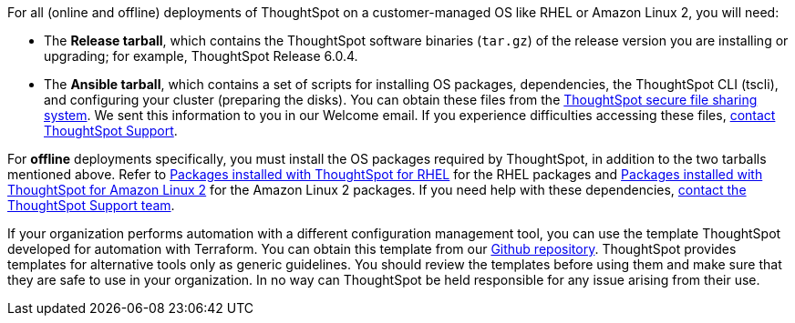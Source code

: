 For all (online and offline) deployments of ThoughtSpot on a customer-managed OS like RHEL or Amazon Linux 2, you will need:

* The **Release tarball**, which contains the ThoughtSpot software binaries (`tar.gz`) of the release version you are installing or upgrading; for example, ThoughtSpot Release 6.0.4.
* The **Ansible tarball**, which contains a set of scripts for installing OS packages, dependencies, the ThoughtSpot CLI (tscli), and configuring your cluster (preparing the disks).
You can obtain these files from the https://thoughtspot.egnyte.com/[ThoughtSpot secure file sharing system^]. We sent this information to you in our Welcome email. If you experience difficulties accessing these files, xref:support-contact.adoc[contact ThoughtSpot Support].

For *offline* deployments specifically, you must install the OS packages required by ThoughtSpot, in addition to the two tarballs mentioned above. Refer to xref:rhel-packages.adoc[Packages installed with ThoughtSpot for RHEL] for the RHEL packages and xref:al2-packages.adoc[Packages installed with ThoughtSpot for Amazon Linux 2] for the Amazon Linux 2 packages. If you need help with these dependencies, xref:support-contact.adoc[contact the ThoughtSpot Support team].

If your organization performs automation with a different configuration management tool, you can use the template ThoughtSpot developed for automation with Terraform. You can obtain this template from our https://github.com/thoughtspot/community-tools/tree/master/ThoughtSpot_Cloud_deployments/AWS/template_Homogeneous_cluster_ssm[Github repository^]. ThoughtSpot provides templates for alternative tools only as generic guidelines. You should review the templates before using them and make sure that they are safe to use in your organization. In no way can ThoughtSpot be held responsible for any issue arising from their use.
